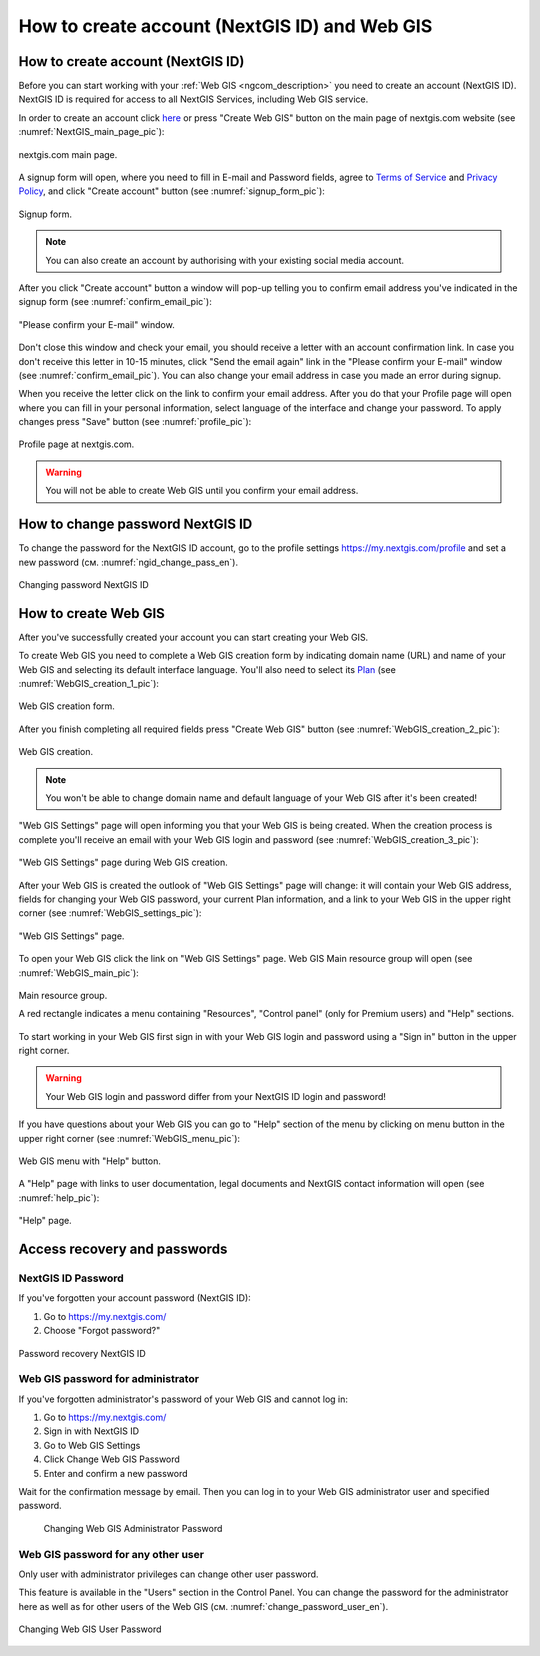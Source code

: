 .. _ngcom_create:

How to create account (NextGIS ID) and Web GIS
================================================

.. _ngcom_create_account:

How to create account (NextGIS ID)
-----------------------------------

Before you can start working with your :ref:`Web GIS <ngcom_description>` you need to create an account (NextGIS ID). NextGIS ID is required for access to all NextGIS Services, including Web GIS service.

In order to create an account click `here <https://my.nextgis.com/signup/?next=/webgis/>`_ or press "Create Web GIS" button on the main page of nextgis.com website (see :numref:`NextGIS_main_page_pic`): 

.. figure:: _static/NextGIS_main_page.png
   :name: NextGIS_main_page_pic
   :align: center
   :width: 16cm    

   nextgis.com main page.   

A signup form will open, where you need to fill in E-mail and Password fields, agree to `Terms of Service <http://nextgis.com/terms>`_ and `Privacy Policy <http://nextgis.com/privacy>`_, аnd click "Create account" button (see :numref:`signup_form_pic`):

.. figure:: _static/Signup_form.png
   :name: signup_form_pic
   :align: center
   :width: 16cm    

   Signup form.
      
.. note::

   You can also create an account by authorising with your existing social media account.
   
After you click "Create account" button a window will pop-up telling you to confirm email address you've indicated in the signup form (see :numref:`confirm_email_pic`):

.. figure:: _static/Confirm_email.png
   :name: confirm_email_pic
   :align: center
   :width: 16cm    

   "Please confirm your E-mail" window.

Don't close this window and check your email, you should receive a letter with an account confirmation link. In case you don't receive this letter in 10-15 minutes, click "Send the email again" link in the "Please confirm your E-mail" window (see :numref:`confirm_email_pic`). You can also change your email address in case you made an error during signup. 

When you receive the letter click on the link to confirm your email address. After you do that your Profile page will open where you can fill in your personal information, select language of the interface and change your password. To apply changes press "Save" button (see :numref:`profile_pic`): 

.. figure:: _static/Profile.png
   :name: profile_pic
   :align: center
   :width: 16cm    
  
   Profile page at nextgis.com. 

.. warning::

   You will not be able to create Web GIS until you confirm your email address.


.. _ngcom_ngid_change_password:

How to change password NextGIS ID
-----------------

To change the password for the NextGIS ID account, go to the profile settings https://my.nextgis.com/profile and set a new password (см. :numref:`ngid_change_pass_en`).

.. figure:: _static/ngid_change_pass_en.png
   :name: ngid_change_pass_en
   :align: center
   :width: 16cm    

   Changing password NextGIS ID


.. _ngcom_create_webgis:

How to create Web GIS
---------------------

After you've successfully created your account you can start creating your Web GIS.

To create Web GIS you need to complete a Web GIS creation form by indicating domain name (URL) and name of your Web GIS and selecting its default interface language. You'll also need to select its `Plan <http://nextgis.com/nextgis-com/plans>`_ (see :numref:`WebGIS_creation_1_pic`): 

.. figure:: _static/WebGIS_creation_1.png
   :name: WebGIS_creation_1_pic
   :align: center
   :width: 16cm    

   Web GIS creation form.

After you finish completing all required fields press "Create Web GIS" button (see :numref:`WebGIS_creation_2_pic`): 

.. figure:: _static/WebGIS_creation_2.png
   :name: WebGIS_creation_2_pic
   :align: center
   :width: 16cm     

   Web GIS creation.

.. note::

   You won't be able to change domain name and default language of your Web GIS after it's been created!
   
"Web GIS Settings" page will open informing you that your Web GIS is being created. When the creation process is complete you'll receive an email with your Web GIS login and password (see :numref:`WebGIS_creation_3_pic`): 

.. figure:: _static/WebGIS_creation_3.png
   :name: WebGIS_creation_3_pic
   :align: center
   :width: 16cm    

   "Web GIS Settings" page during Web GIS creation.

After your Web GIS is created the outlook of "Web GIS Settings" page will change: it will contain your Web GIS address, fields for changing your Web GIS password, your current Plan information, and a link to your Web GIS in the upper right corner (see :numref:`WebGIS_settings_pic`): 

.. figure:: _static/WebGIS_settings.png
   :name: WebGIS_settings_pic
   :align: center
   :width: 16cm     

   "Web GIS Settings" page.

To open your Web GIS click the link on "Web GIS Settings" page. Web GIS Main resource group will open (see :numref:`WebGIS_main_pic`): 

.. figure:: _static/WebGIS_main.png
   :name: WebGIS_main_pic
   :align: center
   :width: 16cm    

   Main resource group.
   
   A red rectangle indicates a menu containing "Resources", "Control panel" (only for Premium users) and "Help" sections.
   
To start working in your Web GIS first sign in with your Web GIS login and password using a "Sign in" button in the upper right corner.

.. warning::

   Your Web GIS login and password differ from your NextGIS ID login and password!

If you have questions about your Web GIS you can go to "Help" section of the menu by clicking on menu button in the upper right corner (see :numref:`WebGIS_menu_pic`): 

.. figure:: _static/WebGIS_menu.png
   :name: WebGIS_menu_pic
   :align: center
   :width: 16cm    

   Web GIS menu with "Help" button.

A "Help" page with links to user documentation, legal documents and NextGIS contact information will open (see :numref:`help_pic`): 

.. figure:: _static/Help.png
   :name: help_pic
   :align: center
   :width: 16cm     

   "Help" page.
   

.. _ngcom_change_password_webgis:

Access recovery and passwords
-------------------------------

NextGIS ID Password
~~~~~~~~~~~~~~~~~~~~

If you've forgotten your account password (NextGIS ID):

1. Go to https://my.nextgis.com/
2. Choose "Forgot password?"

.. figure:: _static/forgot_pass_ngid_en.png
   :name: forgot_pass_ngid_en
   :align: center
   :width: 16cm    

   Password recovery NextGIS ID


Web GIS password for administrator
~~~~~~~~~~~~~~~~~~~~~~~~~~~~~~~~~~

If you've forgotten administrator's password of your Web GIS and cannot log in:

1. Go to https://my.nextgis.com/
2. Sign in with NextGIS ID
3. Go to Web GIS Settings
4. Click Change Web GIS Password
5. Enter and confirm a new password

Wait for the confirmation message by email. Then you can log in to your Web GIS administrator user and specified password.

 .. figure:: _static/Web_GIS_change_password_eng.png
   :name: Web_GIS_change_password_eng
   :align: center
   :width: 16cm    

   Changing Web GIS Administrator Password


Web GIS password for any other user
~~~~~~~~~~~~~~~~~~~~~~~~~~~~~~~~~~~

Only user with administrator privileges can change other user password.

This feature is available in the "Users" section in the Control Panel. You can change the password for the administrator here as well as for other users of the Web GIS (см. :numref:`change_password_user_en`).

.. figure:: _static/change_password_user_en.png
   :name: change_password_user_en
   :align: center
   :width: 16cm    

   Changing Web GIS User Password
   
